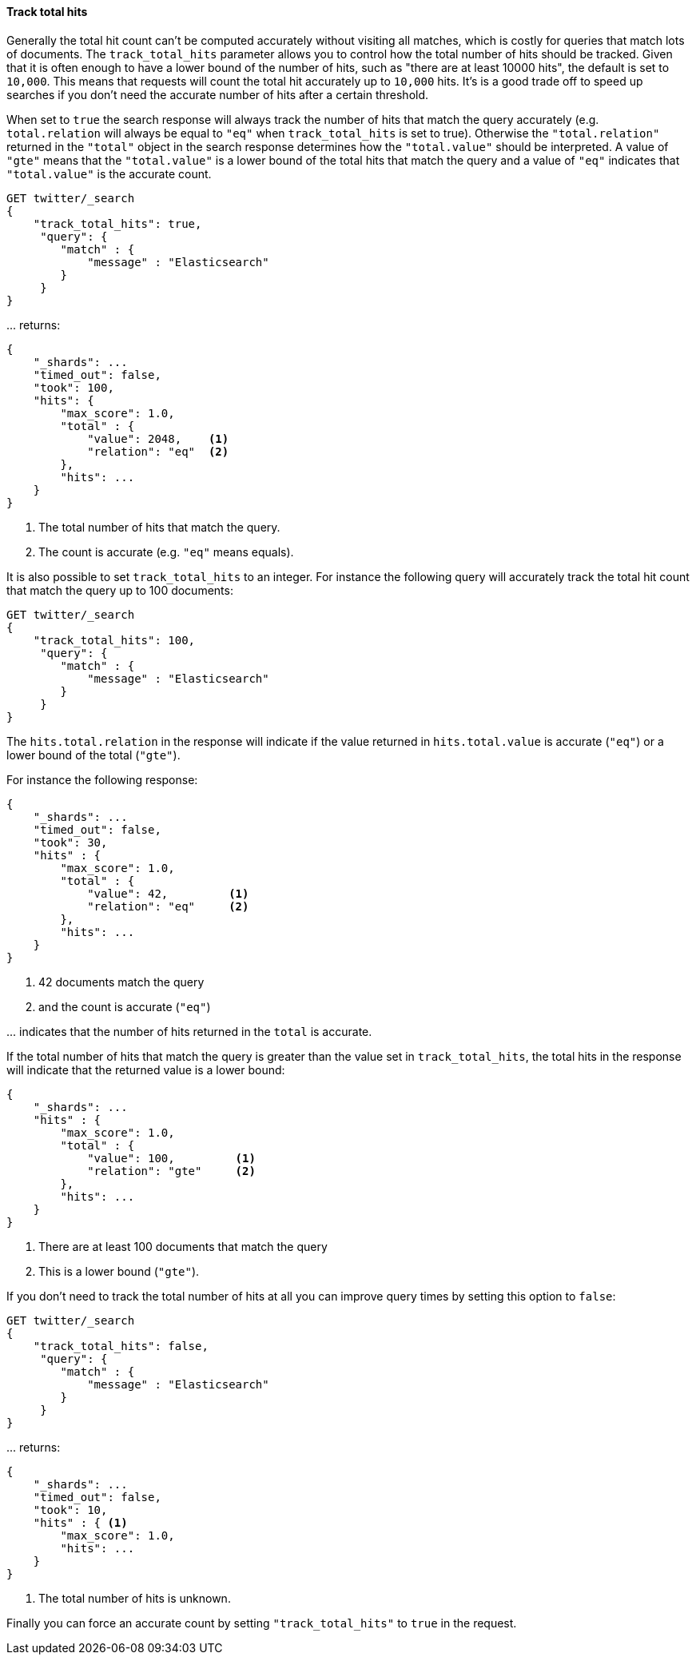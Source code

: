 [[request-body-search-track-total-hits]]
==== Track total hits

Generally the total hit count can't be computed accurately without visiting all
matches, which is costly for queries that match lots of documents. The
`track_total_hits` parameter allows you to control how the total number of hits
should be tracked.
Given that it is often enough to have a lower bound of the number of hits,
such as "there are at least 10000 hits", the default is set to `10,000`.
This means that requests will count the total hit accurately up to `10,000` hits.
It's is a good trade off to speed up searches if you don't need the accurate number
of hits after a certain threshold.

When set to `true` the search response will always track the number of hits that
match the query accurately (e.g. `total.relation` will always be equal to `"eq"`
when `track_total_hits` is set to true). Otherwise the `"total.relation"` returned
in the `"total"` object in the search response determines how the `"total.value"`
should be interpreted. A value of `"gte"` means that the `"total.value"` is a
lower bound of the total hits that match the query and a value of `"eq"` indicates
that `"total.value"` is the accurate count.

[source,console]
--------------------------------------------------
GET twitter/_search
{
    "track_total_hits": true,
     "query": {
        "match" : {
            "message" : "Elasticsearch"
        }
     }
}
--------------------------------------------------
// TEST[setup:twitter]

\... returns:

[source,console-result]
--------------------------------------------------
{
    "_shards": ...
    "timed_out": false,
    "took": 100,
    "hits": {
        "max_score": 1.0,
        "total" : {
            "value": 2048,    <1>
            "relation": "eq"  <2>
        },
        "hits": ...
    }
}
--------------------------------------------------
// TESTRESPONSE[s/"_shards": \.\.\./"_shards": "$body._shards",/]
// TESTRESPONSE[s/"took": 100/"took": $body.took/]
// TESTRESPONSE[s/"max_score": 1\.0/"max_score": $body.hits.max_score/]
// TESTRESPONSE[s/"value": 2048/"value": $body.hits.total.value/]
// TESTRESPONSE[s/"hits": \.\.\./"hits": "$body.hits.hits"/]

<1> The total number of hits that match the query.
<2> The count is accurate (e.g. `"eq"` means equals).

It is also possible to set `track_total_hits` to an integer.
For instance the following query will accurately track the total hit count that match
the query up to 100 documents:

[source,console]
--------------------------------------------------
GET twitter/_search
{
    "track_total_hits": 100,
     "query": {
        "match" : {
            "message" : "Elasticsearch"
        }
     }
}
--------------------------------------------------
// TEST[continued]

The `hits.total.relation` in the response will indicate if the
value returned in `hits.total.value` is accurate (`"eq"`) or a lower
bound of the total (`"gte"`).

For instance the following response:

[source,console-result]
--------------------------------------------------
{
    "_shards": ...
    "timed_out": false,
    "took": 30,
    "hits" : {
        "max_score": 1.0,
        "total" : {
            "value": 42,         <1>
            "relation": "eq"     <2>
        },
        "hits": ...
    }
}
--------------------------------------------------
// TESTRESPONSE[s/"_shards": \.\.\./"_shards": "$body._shards",/]
// TESTRESPONSE[s/"took": 30/"took": $body.took/]
// TESTRESPONSE[s/"max_score": 1\.0/"max_score": $body.hits.max_score/]
// TESTRESPONSE[s/"value": 42/"value": $body.hits.total.value/]
// TESTRESPONSE[s/"hits": \.\.\./"hits": "$body.hits.hits"/]

<1> 42 documents match the query
<2> and the count is accurate (`"eq"`)

\... indicates that the number of hits returned in the `total`
is accurate.

If the total number of hits that match the query is greater than the
value set in `track_total_hits`, the total hits in the response
will indicate that the returned value is a lower bound:

[source,console-result]
--------------------------------------------------
{
    "_shards": ...
    "hits" : {
        "max_score": 1.0,
        "total" : {
            "value": 100,         <1>
            "relation": "gte"     <2>
        },
        "hits": ...
    }
}
--------------------------------------------------
// TESTRESPONSE[skip:response is already tested in the previous snippet]

<1> There are at least 100 documents that match the query
<2> This is a lower bound (`"gte"`).

If you don't need to track the total number of hits at all you can improve query
times by setting this option to `false`:

[source,console]
--------------------------------------------------
GET twitter/_search
{
    "track_total_hits": false,
     "query": {
        "match" : {
            "message" : "Elasticsearch"
        }
     }
}
--------------------------------------------------
// TEST[continued]

\... returns:

[source,console-result]
--------------------------------------------------
{
    "_shards": ...
    "timed_out": false,
    "took": 10,
    "hits" : { <1>
        "max_score": 1.0,
        "hits": ...
    }
}
--------------------------------------------------
// TESTRESPONSE[s/"_shards": \.\.\./"_shards": "$body._shards",/]
// TESTRESPONSE[s/"took": 10/"took": $body.took/]
// TESTRESPONSE[s/"max_score": 1\.0/"max_score": $body.hits.max_score/]
// TESTRESPONSE[s/"hits": \.\.\./"hits": "$body.hits.hits"/]

<1> The total number of hits is unknown.

Finally you can force an accurate count by setting `"track_total_hits"`
to `true` in the request.
